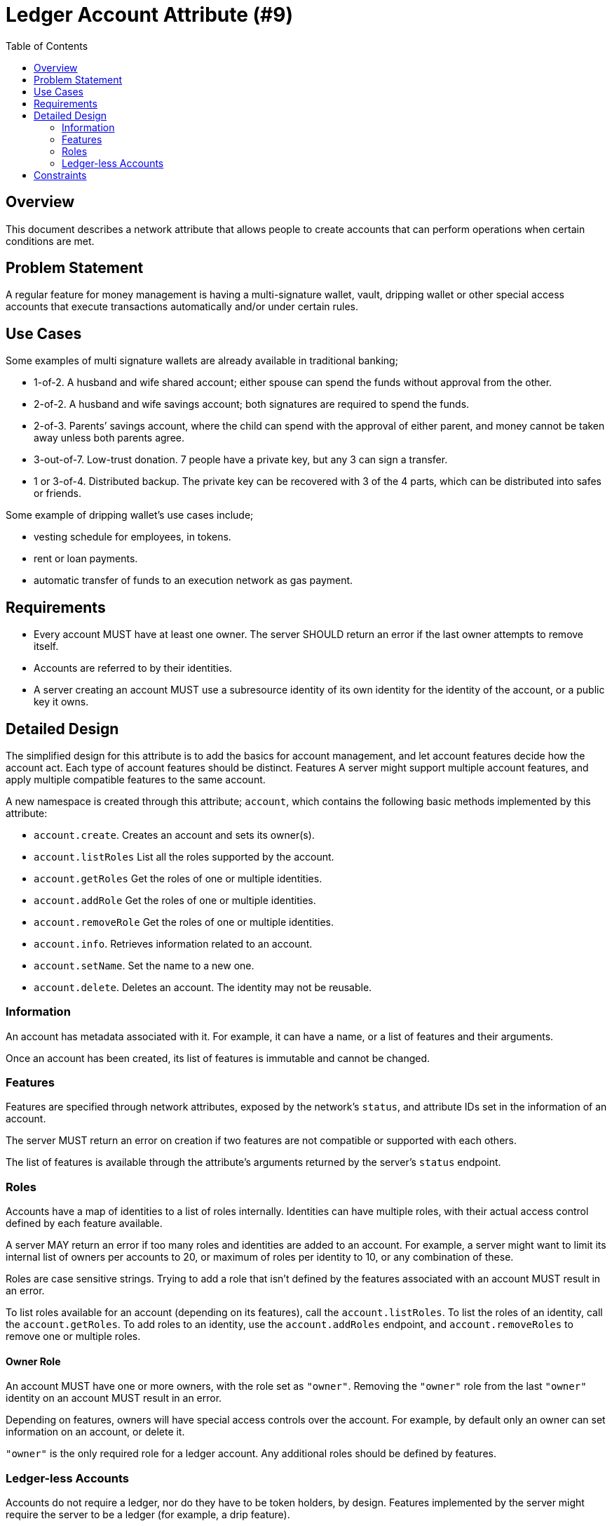 = Ledger Account Attribute (#9)
:cddl: ./cddl/
:toc:

== Overview
This document describes a network attribute that allows people to create accounts that can perform operations when certain conditions are met.

== Problem Statement
A regular feature for money management is having a multi-signature wallet, vault, dripping wallet or other special access accounts that execute transactions automatically and/or under certain rules.

== Use Cases
Some examples of multi signature wallets are already available in traditional banking;

*   1-of-2.
    A husband and wife shared account; either spouse can spend the funds without approval from the other.
*   2-of-2.
    A husband and wife savings account; both signatures are required to spend the funds.
*   2-of-3.
    Parents’ savings account, where the child can spend with the approval of either parent, and money cannot be taken away unless both parents agree.
*   3-out-of-7.
    Low-trust donation. 7 people have a private key, but any 3 can sign a transfer.
*   1 or 3-of-4.
    Distributed backup. The private key can be recovered with 3 of the 4 parts, which can be distributed into safes or friends.

Some example of dripping wallet's use cases include;

*   vesting schedule for employees, in tokens.
*   rent or loan payments.
*   automatic transfer of funds to an execution network as gas payment.

== Requirements
*   Every account MUST have at least one owner.
    The server SHOULD return an error if the last owner attempts to remove itself.
*   Accounts are referred to by their identities.
*   A server creating an account MUST use a subresource identity of its own identity for the identity of the account, or a public key it owns.

== Detailed Design
The simplified design for this attribute is to add the basics for account management, and let account features decide how the account act.
Each type of account features should be distinct.
Features
A server might support multiple account features, and apply multiple compatible features to the same account.

A new namespace is created through this attribute; `account`, which contains the following basic methods implemented by this attribute:

* `account.create`.
    Creates an account and sets its owner(s).
* `account.listRoles`
    List all the roles supported by the account.
* `account.getRoles`
    Get the roles of one or multiple identities.
* `account.addRole`
    Get the roles of one or multiple identities.
* `account.removeRole`
    Get the roles of one or multiple identities.
* `account.info`.
    Retrieves information related to an account.
* `account.setName`.
    Set the name to a new one.
* `account.delete`.
    Deletes an account.
    The identity may not be reusable.

=== Information
An account has metadata associated with it.
For example, it can have a name, or a list of features and their arguments.

Once an account has been created, its list of features is immutable and cannot be changed.

=== Features
Features are specified through network attributes, exposed by the network's `status`, and attribute IDs set in the information of an account.

The server MUST return an error on creation if two features are not compatible or supported with each others.

The list of features is available through the attribute's arguments returned by the server's `status` endpoint.

=== Roles
Accounts have a map of identities to a list of roles internally.
Identities can have multiple roles, with their actual access control defined by each feature available.

A server MAY return an error if too many roles and identities are added to an account.
For example, a server might want to limit its internal list of owners per accounts to 20, or maximum of roles per identity to 10, or any combination of these.

Roles are case sensitive strings.
Trying to add a role that isn't defined by the features associated with an account MUST result in an error.

To list roles available for an account (depending on its features), call the `account.listRoles`.
To list the roles of an identity, call the `account.getRoles`. To add roles to an identity, use the `account.addRoles` endpoint, and `account.removeRoles` to remove one or multiple roles.

==== Owner Role
An account MUST have one or more owners, with the role set as `"owner"`.
Removing the `"owner"` role from the last `"owner"` identity on an account MUST result in an error.

Depending on features, owners will have special access controls over the account.
For example, by default only an owner can set information on an account, or delete it.

`"owner"` is the only required role for a ledger account.
Any additional roles should be defined by features.

=== Ledger-less Accounts
Accounts do not require a ledger, nor do they have to be token holders, by design.
Features implemented by the server might require the server to be a ledger (for example, a drip feature).

On a ledger server, accounts can hold tokens.
The `ledger.balance` endpoint would show the token balances for this account.

On a ledger-less server, the account might have different transactions or messages.

== Constraints
The design has a few flaws that can be mitigated:

* There is a lack of ACL and roles, outside of owners.
  Although this is by design to keep the API surface small, it makes it harder later to add such designs without revisiting all combinations of features.
* There is a limit of ~2 billions accounts per ledger identity as the specification says that accounts must be subresource identities.
  The first way to mitigate this would be to charge a price per account creation, to reduce the chance of abuse.
  This can be implemented by servers. +
  Another way is by creating new private keys to allow for more sub resources.
  This process can be done in a secure way, but needs to be researched further before being part of this specification.
* Redefining the identity type in the protocol to allow for larger identities (e.g. up to 64 bytes).
